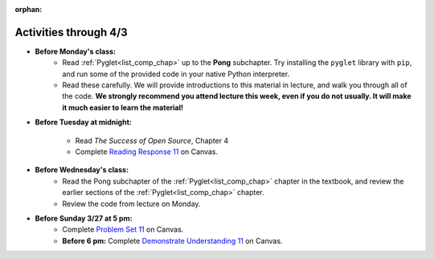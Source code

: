 :orphan:

..  Copyright (C) Paul Resnick.  Permission is granted to copy, distribute
    and/or modify this document under the terms of the GNU Free Documentation
    License, Version 1.3 or any later version published by the Free Software
    Foundation; with Invariant Sections being Forward, Prefaces, and
    Contributor List, no Front-Cover Texts, and no Back-Cover Texts.  A copy of
    the license is included in the section entitled "GNU Free Documentation
    License".

.. highlight:: python
    :linenothreshold: 500


Activities through 4/3
=======================

* **Before Monday's class:**
       * Read :ref:`Pyglet<list_comp_chap>` up to the **Pong** subchapter. Try installing the ``pyglet`` library with ``pip``, and run some of the provided code in your native Python interpreter.
       * Read these carefully. We will provide introductions to this material in lecture, and walk you through all of the code. **We strongly recommend you attend lecture this week, even if you do not usually. It will make it much easier to learn the material!**

.. usageassignment:: prep_20
    :chapters: Pyglet
    :assignment_name: Prep a17
    :deadline: 2016-03-27 21:30:00
    :pct_required: 60
    :points: 50

* **Before Tuesday at midnight:**

    * Read *The Success of Open Source*, Chapter 4
    * Complete `Reading Response 11 <https://umich.instructure.com/courses/48961/assignments/57687>`_ on Canvas.

* **Before Wednesday's class:**
       * Read the Pong subchapter of the :ref:`Pyglet<list_comp_chap>` chapter in the textbook, and review the earlier sections of the :ref:`Pyglet<list_comp_chap>` chapter.
       * Review the code from lecture on Monday. 

.. usageassignment:: prep_21
    :subchapters: Pong
    :assignment_name: Prep a18
    :deadline: 2016-03-30 21:30:00
    :pct_required: 80
    :points: 50

* **Before Sunday 3/27 at 5 pm:**
	* Complete `Problem Set 11 <https://umich.instructure.com/courses/48961/assignments/55805>`_ on Canvas.
	* **Before 6 pm:** Complete `Demonstrate Understanding 11 <https://umich.instructure.com/courses/48961/assignments/57701>`_ on Canvas.
